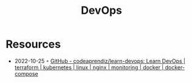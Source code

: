 :PROPERTIES:
:ID:       8e892b1e-9536-422f-b5f9-23032a785f43
:END:
#+title: DevOps

* Resources
- 2022-10-25 ◦ [[https://github.com/codeaprendiz/learn-devops][GitHub - codeaprendiz/learn-devops: Learn DevOps | terraform | kubernetes | linux | nginx | monitoring | docker | docker-compose]]
